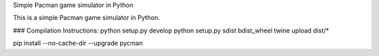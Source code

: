 Simple Pacman game simulator in Python

This is a simple Pacman game simulator in Python.

### Compilation Instructions:
python setup.py develop  
python setup.py sdist bdist_wheel  
twine upload dist/*  

pip install --no-cache-dir --upgrade pycman  


